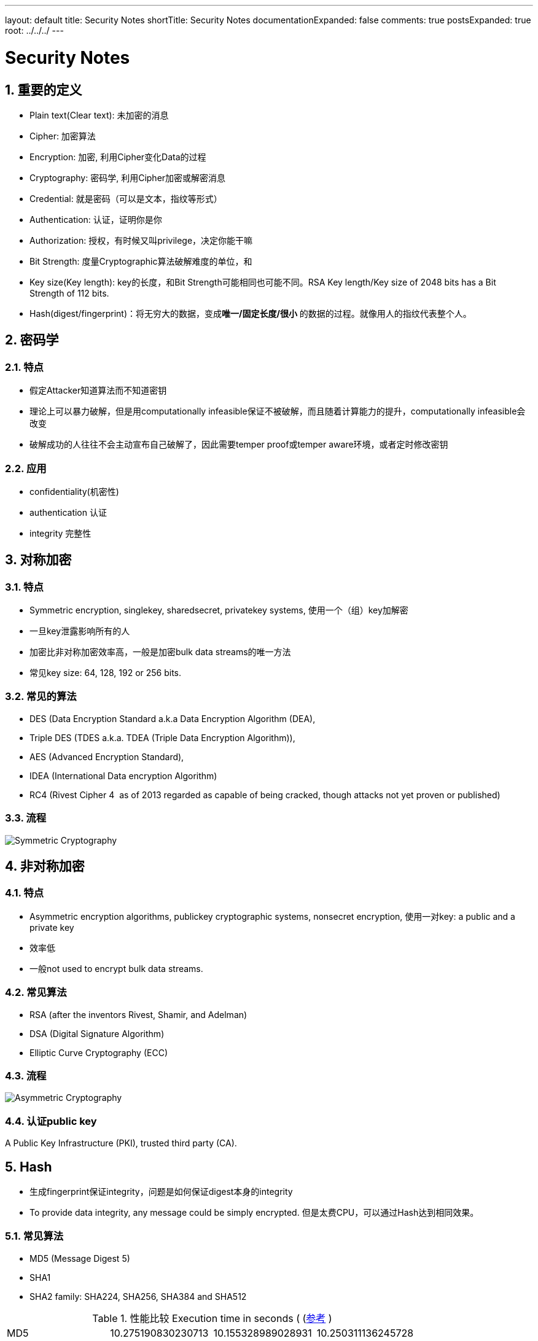 ---
layout: default
title: Security Notes
shortTitle: Security Notes
documentationExpanded: false
comments: true
postsExpanded: true
root: ../../../
---

:toc: macro
:toclevels: 4
:sectnums:
:imagesdir: /images
:hp-tags: TLS, SSL, MAC

= Security Notes


toc::[]

== 重要的定义

* Plain text(Clear text): 未加密的消息
* Cipher: 加密算法
* Encryption: 加密, 利用Cipher变化Data的过程
* Cryptography: 密码学, 利用Cipher加密或解密消息
* Credential: 就是密码（可以是文本，指纹等形式）
* Authentication: 认证，证明你是你
* Authorization: 授权，有时候又叫privilege，决定你能干嘛
* Bit Strength: 度量Cryptographic算法破解难度的单位，和
* Key size(Key length): key的长度，和Bit Strength可能相同也可能不同。RSA Key length/Key size of 2048 bits has a Bit Strength of 112 bits.  
* Hash(digest/fingerprint)：将无穷大的数据，变成**唯一/固定长度/很小** 的数据的过程。就像用人的指纹代表整个人。

== 密码学

=== 特点
* 假定Attacker知道算法而不知道密钥
* 理论上可以暴力破解，但是用computationally infeasible保证不被破解，而且随着计算能力的提升，computationally infeasible会改变
* 破解成功的人往往不会主动宣布自己破解了，因此需要temper proof或temper aware环境，或者定时修改密钥

=== 应用
* confidentiality(机密性)
* authentication 认证
* integrity 完整性


== 对称加密

=== 特点
* Symmetric encryption, single­key, shared­secret, private­key systems, 使用一个（组）key加解密
* 一旦key泄露影响所有的人
* 加密比非对称加密效率高，一般是加密bulk data streams的唯一方法
* 常见key size: 64, 128, 192 or 256 bits.  

=== 常见的算法

* DES (Data Encryption Standard a.k.a Data Encryption Algorithm (DEA), 
* Triple DES (TDES a.k.a. TDEA (Triple Data Encryption Algorithm)), 
* AES (Advanced Encryption Standard), 
* IDEA (International Data encryption Algorithm)
* RC4 (Rivest Cipher 4 ­ as of 2013 regarded as capable of being cracked,  
though attacks not yet proven or published)  


=== 流程

image::Symmetric-Cryptography.png[]

== 非对称加密

=== 特点

* Asymmetric encryption algorithms, public­key cryptographic
systems, nonsecret encryption, 使用一对key: a public and a private key
* 效率低
* 一般not used to encrypt bulk data streams.  


=== 常见算法

* RSA (after the  inventors Rivest, Shamir, and Adelman)
* DSA (Digital Signature Algorithm) 
* Elliptic Curve Cryptography (ECC)  
  
=== 流程

image::Asymmetric-Cryptography.png[]

=== 认证public key
A Public Key Infrastructure (PKI), trusted third party (CA).   

== Hash

* 生成fingerprint保证integrity，问题是如何保证digest本身的integrity
* To provide data integrity, any message could be simply encrypted. 但是太费CPU，可以通过Hash达到相同效果。

=== 常见算法
* MD5 (Message Digest 5) 
* SHA­1
* SHA­2 family: SHA­224, SHA­256, SHA­384 and SHA­512  

.性能比较 Execution time in seconds ( (http://atodorov.org/blog/2013/02/05/performance-test-md5-sha1-sha256-sha512/)[参考] )
[width="100%",options="footer"]
|====================
|MD5     |10.275190830230713| 10.155328989028931| 10.250311136245728
|SHA1    |11.985718965530396| 11.976419925689697| 11.86873197555542
|SHA256  |16.662450075149536| 21.551337003707886| 17.016510963439941
|SHA512  |18.339390993118286| 18.11187481880188 |  18.085782051086426
|====================

=== 流程

image::Message-Digest.png[]


== MAC

* Message Authentication Code
* 保证integerity和authentication
* Digest+key，Digest保证integrity，key保证authentication

有两种

* CMAC（Cipher-based），使用对称加密
* HMAC（hash-based），使用hash（更常用）

=== 流程

image::MAC.png[]

== Digital Signature
* 同MAC一样，也是为了保证integerity和authentication
* 先将message digest，再将digest加密

=== 常见算法
* RSA­MD5, 
* RSA­SHA­1
* RSA­SHA­256
* RSA­SHA­384
* DSA (Digital Signature Algorithm: a US Government standard defined in FIPS­186 rev 4) 
* ECDSA (Elliptic Curve Digital Signature Algorithm defined in FIPS­186 rev 4).  

=== 流程

image::Digital-Signature.png[]

== TLS/SSL

=== 版本

* openssl支持SSLv3, TLSv1, TLSv1.1, TLSv1.2
* SSLv2和SSLv3已经作废
* TLSv1.3还在Draft

=== 协议

* 分为两个阶段
** TLS handshake protocol
** TLS record protocol
* handshake的管理以下内容
** 协商cipher suite
** Session key信息(master secret)
** 认证server，认证client(optional)
* record管理的内容
** 数据的integrity，使用mac
** 数据加密

==== Cipher suite

一个ciper suite定义：

* key exchange algorithm
* bulk-date encryption algorithm type
* MAC algorithm type

完整的列表参考： https://msdn.microsoft.com/en-us/library/windows/desktop/aa380512(v=vs.85).aspx[TLS Cipher Suites]

==== handshake流程

image::tls-handshake.png[]

* ClientHello
** 我支持的版本
** 我支持的Cipher suite
** client的random number


* ServerHello
** 选择的版本
** 选择的Cipher suite
** server的random number

* Certificate
** server的certificate，包含了public key
** client需要验证

* ClientKeyExchange
** Client自己生成pre-master key
** 将pre-master key用server的public key加密
** 这步骤可能随着Cipher suite有所不同（猜的)，比如Diffie Hellmen

* server和client各自生存一个master-key
** 生成的是一样的
** 这是个对称密钥，作为后续报文使用

image:ssl-master-key.png[]


==== record protocol功能

参考： https://msdn.microsoft.com/en-us/library/windows/desktop/aa380514(v=vs.85).aspx[TLS Record Protocol]

*   Dividing outgoing messages into manageable blocks, and reassembling incoming messages.
*   Compressing outgoing blocks and decompressing incoming blocks (optional).
*   Applying a https://msdn.microsoft.com/en-us/library/windows/desktop/ms721594(v=vs.85).aspx#_security_message_authentication_code_gly[__Message Authentication Code__] (MAC) to outgoing messages, and verifying incoming messages using the MAC.
*   Encrypting outgoing messages and decrypting incoming messages.

==== certificate 的内容

.Sample
[source, ]
----
Certificate:
 Data:
  Version: 3 (0x2)
  Serial Number:
   bb:7c:54:9b:75:7b:28:9d
  Signature Algorithm: sha1WithRSAEncryption
  Issuer: C=MY, ST=STATE, O=CA COMPANY NAME, L=CITY, OU=X.509, CN=CA ROOT
  Validity
   Not Before: Apr 15 22:21:10 2008 GMT
   Not After : Mar 10 22:21:10 2011 GMT
  Subject: C=MY, ST=STATE, L=CITY, O=ONE INC, OU=IT, CN=www.example.com
  Subject Public Key Info:
   Public Key Algorithm: rsaEncryption
    RSA Public Key: (1024 bit)
     Modulus (1024 bit):
      00:ae:19:86:44:3c:dd...
      ...
      99:20:b8:f7:c0:9c:e8...
      38:c8:52:97:cc:76:c9...
   Exponent: 65537 (0x10001)
 X509v3 extensions:
  X509v3 Basic Constraints: 
   CA:FALSE
 Netscape Comment: 
  OpenSSL Generated Certificate
 X509v3 Subject Key Identifier: 
  EE:D9:4A:74:03:AC:FB...
 X509v3 Authority Key Identifier: 
  keyid:54:0D:DE:E3:37...

 Signature Algorithm: sha1WithRSAEncryption
  52:3d:bc:bd:3f:50:92...
  ...
  51:35:49:8d:c3:9a:bb...
  b8:74
----

几个需要注意的

* Issuer，是CA (root 或 intermediate)的DN (LDAP的Distinguished Name)
* Subject, 证书的DN，DN中的CN一般是DNS





== Reference
* https://msdn.microsoft.com/en-us/library/windows/desktop/aa380516(v=vs.85).aspx[Transport Layer Security Protocol]
* http://www.zytrax.com/tech/survival/encryption.html[Survival Guide - Encryption, Authentication]
* http://www.zytrax.com/tech/survival/ssl.html[Survival guides - TLS/SSL and SSL (X.509) Certificates]
* http://www.zytrax.com/books/ldap/apa/dn-rdn.html[Appendix A - LDAP: DN & RDN]

* http://www.linuxidc.com/Linux/2016-05/131147.htm

* https://msdn.microsoft.com/en-us/library/windows/desktop/aa376515(v=vs.85).aspx[Certificate Chains]
